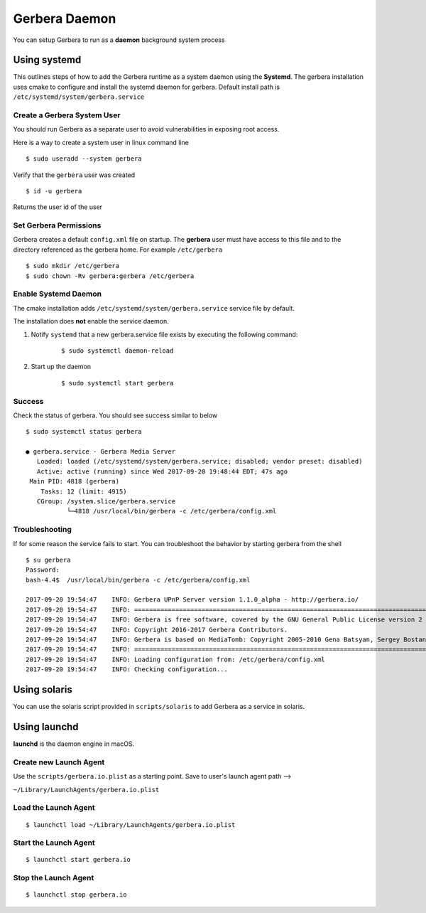 .. _daemon:
.. index:: Daemon

Gerbera Daemon
==============

You can setup Gerbera to run as a **daemon** background system process

.. index:: Systemd

Using systemd
~~~~~~~~~~~~~

This outlines steps of how to add the Gerbera runtime
as a system daemon using the **Systemd**.  The gerbera installation uses cmake to configure and install the
systemd daemon for gerbera.  Default install path is ``/etc/systemd/system/gerbera.service``


Create a Gerbera System User
----------------------------

You should run Gerbera as a separate user to avoid vulnerabilities in
exposing root access.

Here is a way to create a system user in linux command line

::

  $ sudo useradd --system gerbera

Verify that the ``gerbera`` user was created

::

  $ id -u gerbera


| Returns the user id of the user


Set Gerbera Permissions
-----------------------

Gerbera creates a default ``config.xml`` file on startup.  The **gerbera** user must have access to this file and
to the directory referenced as the gerbera home.  For example ``/etc/gerbera``

::

  $ sudo mkdir /etc/gerbera
  $ sudo chown -Rv gerbera:gerbera /etc/gerbera


Enable Systemd Daemon
---------------------

The cmake installation adds ``/etc/systemd/system/gerbera.service`` service file by default.

| The installation does **not** enable the service daemon.

1. Notify ``systemd`` that a new gerbera.service file exists by executing the following command:

     ::

        $ sudo systemctl daemon-reload

2. Start up the daemon

    ::

      $ sudo systemctl start gerbera


Success
-------

Check the status of gerbera.  You should see success similar to below

::

  $ sudo systemctl status gerbera

  ● gerbera.service - Gerbera Media Server
     Loaded: loaded (/etc/systemd/system/gerbera.service; disabled; vendor preset: disabled)
     Active: active (running) since Wed 2017-09-20 19:48:44 EDT; 47s ago
   Main PID: 4818 (gerbera)
      Tasks: 12 (limit: 4915)
     CGroup: /system.slice/gerbera.service
             └─4818 /usr/local/bin/gerbera -c /etc/gerbera/config.xml


Troubleshooting
---------------

If for some reason the service fails to start.  You can troubleshoot the behavior
by starting gerbera from the shell

::

  $ su gerbera
  Password:
  bash-4.4$  /usr/local/bin/gerbera -c /etc/gerbera/config.xml

  2017-09-20 19:54:47    INFO: Gerbera UPnP Server version 1.1.0_alpha - http://gerbera.io/
  2017-09-20 19:54:47    INFO: ===============================================================================
  2017-09-20 19:54:47    INFO: Gerbera is free software, covered by the GNU General Public License version 2
  2017-09-20 19:54:47    INFO: Copyright 2016-2017 Gerbera Contributors.
  2017-09-20 19:54:47    INFO: Gerbera is based on MediaTomb: Copyright 2005-2010 Gena Batsyan, Sergey Bostandzhyan, Leonhard Wimmer.
  2017-09-20 19:54:47    INFO: ===============================================================================
  2017-09-20 19:54:47    INFO: Loading configuration from: /etc/gerbera/config.xml
  2017-09-20 19:54:47    INFO: Checking configuration...


.. index:: Solaris

Using solaris
~~~~~~~~~~~~~


You can use the solaris script provided in ``scripts/solaris`` to add Gerbera as a service in solaris.


.. index:: LaunchD

Using launchd
~~~~~~~~~~~~~


**launchd** is the daemon engine in macOS.


Create new Launch Agent
-----------------------

Use the ``scripts/gerbera.io.plist`` as a starting point. Save to user's launch agent path -->

``~/Library/LaunchAgents/gerbera.io.plist``


Load the Launch Agent
---------------------

::

  $ launchctl load ~/Library/LaunchAgents/gerbera.io.plist


Start the Launch Agent
----------------------

::

  $ launchctl start gerbera.io


Stop the Launch Agent
---------------------

::

  $ launchctl stop gerbera.io